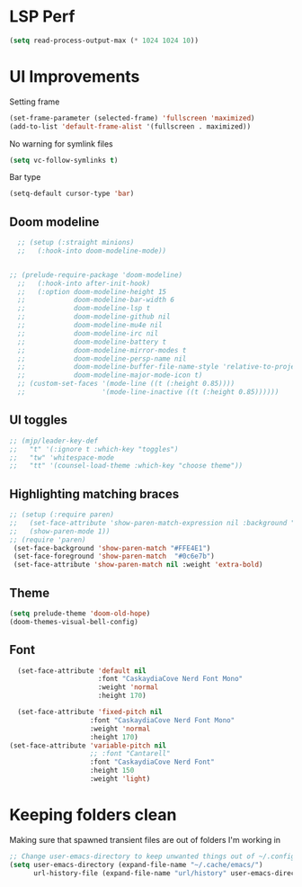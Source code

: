 #+Name: Emacs init
#+AUTHOR: Milton
#+DESCRIPTIONk: emacs config
#+PROPERTY: header-args :tangle ./personal.el

* LSP Perf
#+begin_src emacs-lisp
  (setq read-process-output-max (* 1024 1024 10))
#+end_src

* UI Improvements

Setting frame
#+begin_src emacs-lisp
  (set-frame-parameter (selected-frame) 'fullscreen 'maximized)
  (add-to-list 'default-frame-alist '(fullscreen . maximized))
#+end_src

No warning for symlink files
#+begin_src emacs-lisp
(setq vc-follow-symlinks t)
#+end_src

Bar type
#+begin_src emacs-lisp
(setq-default cursor-type 'bar)
#+end_src


** Doom modeline

#+begin_src emacs-lisp
  ;; (setup (:straight minions)
  ;;   (:hook-into doom-modeline-mode))


;; (prelude-require-package 'doom-modeline)
  ;;   (:hook-into after-init-hook)
  ;;   (:option doom-modeline-height 15
  ;;            doom-modeline-bar-width 6
  ;;            doom-modeline-lsp t
  ;;            doom-modeline-github nil
  ;;            doom-modeline-mu4e nil
  ;;            doom-modeline-irc nil
  ;;            doom-modeline-battery t
  ;;            doom-modeline-mirror-modes t
  ;;            doom-modeline-persp-name nil
  ;;            doom-modeline-buffer-file-name-style 'relative-to-project
  ;;            doom-modeline-major-mode-icon t)
  ;; (custom-set-faces '(mode-line ((t (:height 0.85))))
  ;;                   '(mode-line-inactive ((t (:height 0.85))))))
#+end_src

** UI toggles
#+begin_src emacs-lisp
  ;; (mjp/leader-key-def
  ;;   "t" '(:ignore t :which-key "toggles")
  ;;   "tw" 'whitespace-mode
  ;;   "tt" '(counsel-load-theme :which-key "choose theme"))
#+end_src

** Highlighting matching braces
#+begin_src emacs-lisp
  ;; (setup (:require paren)
  ;;   (set-face-attribute 'show-paren-match-expression nil :background "#d8dce2")
  ;;   (show-paren-mode 1))
  ;; (require 'paren)
   (set-face-background 'show-paren-match "#FFE4E1")
   (set-face-foreground 'show-paren-match  "#0c6e7b")
   (set-face-attribute 'show-paren-match nil :weight 'extra-bold)
#+end_src

** Theme
#+begin_src emacs-lisp
  (setq prelude-theme 'doom-old-hope)
  (doom-themes-visual-bell-config)
#+end_src

#+RESULTS:
: t

** Font
#+begin_src emacs-lisp
    (set-face-attribute 'default nil
                        :font "CaskaydiaCove Nerd Font Mono"
                        :weight 'normal
                        :height 170)

    (set-face-attribute 'fixed-pitch nil
                      :font "CaskaydiaCove Nerd Font Mono"
                      :weight 'normal
                      :height 170)
  (set-face-attribute 'variable-pitch nil
                      ;; :font "Cantarell"
                      :font "CaskaydiaCove Nerd Font"
                      :height 150
                      :weight 'light)

#+end_src

* Keeping folders clean
Making sure that spawned transient files are out of folders I'm working in
#+BEGIN_SRC emacs-lisp
  ;; Change user-emacs-directory to keep unwanted things out of ~/.config/emacs
  (setq user-emacs-directory (expand-file-name "~/.cache/emacs/")
        url-history-file (expand-file-name "url/history" user-emacs-directory))
#+END_SRC
